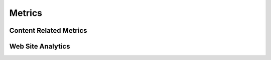 Metrics
=======

Content Related Metrics
-----------------------

Web Site Analytics
------------------

